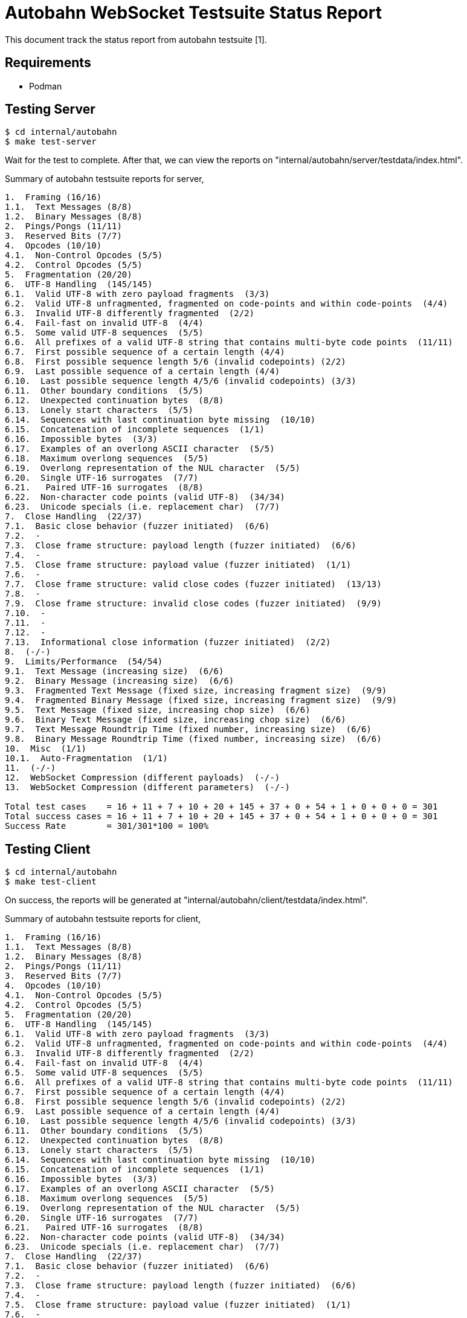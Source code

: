 // SPDX-FileCopyrightText: 2019 M. Shulhan <ms@kilabit.info>
//
// SPDX-License-Identifier: BSD-3-Clause

=  Autobahn WebSocket Testsuite Status Report

This document track the status report from autobahn testsuite [1].

==  Requirements

* Podman

==  Testing Server

----
$ cd internal/autobahn
$ make test-server
----

Wait for the test to complete.  After that, we can view the reports on
"internal/autobahn/server/testdata/index.html".

Summary of autobahn testsuite reports for server,

----
1.  Framing (16/16)
1.1.  Text Messages (8/8)
1.2.  Binary Messages (8/8)
2.  Pings/Pongs (11/11)
3.  Reserved Bits (7/7)
4.  Opcodes (10/10)
4.1.  Non-Control Opcodes (5/5)
4.2.  Control Opcodes (5/5)
5.  Fragmentation (20/20)
6.  UTF-8 Handling  (145/145)
6.1.  Valid UTF-8 with zero payload fragments  (3/3)
6.2.  Valid UTF-8 unfragmented, fragmented on code-points and within code-points  (4/4)
6.3.  Invalid UTF-8 differently fragmented  (2/2)
6.4.  Fail-fast on invalid UTF-8  (4/4)
6.5.  Some valid UTF-8 sequences  (5/5)
6.6.  All prefixes of a valid UTF-8 string that contains multi-byte code points  (11/11)
6.7.  First possible sequence of a certain length (4/4)
6.8.  First possible sequence length 5/6 (invalid codepoints) (2/2)
6.9.  Last possible sequence of a certain length (4/4)
6.10.  Last possible sequence length 4/5/6 (invalid codepoints) (3/3)
6.11.  Other boundary conditions  (5/5)
6.12.  Unexpected continuation bytes  (8/8)
6.13.  Lonely start characters  (5/5)
6.14.  Sequences with last continuation byte missing  (10/10)
6.15.  Concatenation of incomplete sequences  (1/1)
6.16.  Impossible bytes  (3/3)
6.17.  Examples of an overlong ASCII character  (5/5)
6.18.  Maximum overlong sequences  (5/5)
6.19.  Overlong representation of the NUL character  (5/5)
6.20.  Single UTF-16 surrogates  (7/7)
6.21.   Paired UTF-16 surrogates  (8/8)
6.22.  Non-character code points (valid UTF-8)  (34/34)
6.23.  Unicode specials (i.e. replacement char)  (7/7)
7.  Close Handling  (22/37)
7.1.  Basic close behavior (fuzzer initiated)  (6/6)
7.2.  -
7.3.  Close frame structure: payload length (fuzzer initiated)  (6/6)
7.4.  -
7.5.  Close frame structure: payload value (fuzzer initiated)  (1/1)
7.6.  -
7.7.  Close frame structure: valid close codes (fuzzer initiated)  (13/13)
7.8.  -
7.9.  Close frame structure: invalid close codes (fuzzer initiated)  (9/9)
7.10.  -
7.11.  -
7.12.  -
7.13.  Informational close information (fuzzer initiated)  (2/2)
8.  (-/-)
9.  Limits/Performance  (54/54)
9.1.  Text Message (increasing size)  (6/6)
9.2.  Binary Message (increasing size)  (6/6)
9.3.  Fragmented Text Message (fixed size, increasing fragment size)  (9/9)
9.4.  Fragmented Binary Message (fixed size, increasing fragment size)  (9/9)
9.5.  Text Message (fixed size, increasing chop size)  (6/6)
9.6.  Binary Text Message (fixed size, increasing chop size)  (6/6)
9.7.  Text Message Roundtrip Time (fixed number, increasing size)  (6/6)
9.8.  Binary Message Roundtrip Time (fixed number, increasing size)  (6/6)
10.  Misc  (1/1)
10.1.  Auto-Fragmentation  (1/1)
11.  (-/-)
12.  WebSocket Compression (different payloads)  (-/-)
13.  WebSocket Compression (different parameters)  (-/-)

Total test cases    = 16 + 11 + 7 + 10 + 20 + 145 + 37 + 0 + 54 + 1 + 0 + 0 + 0 = 301
Total success cases = 16 + 11 + 7 + 10 + 20 + 145 + 37 + 0 + 54 + 1 + 0 + 0 + 0 = 301
Success Rate        = 301/301*100 = 100%
----

==  Testing Client

----
$ cd internal/autobahn
$ make test-client
----

On success, the reports will be generated at
"internal/autobahn/client/testdata/index.html".

Summary of autobahn testsuite reports for client,

----
1.  Framing (16/16)
1.1.  Text Messages (8/8)
1.2.  Binary Messages (8/8)
2.  Pings/Pongs (11/11)
3.  Reserved Bits (7/7)
4.  Opcodes (10/10)
4.1.  Non-Control Opcodes (5/5)
4.2.  Control Opcodes (5/5)
5.  Fragmentation (20/20)
6.  UTF-8 Handling  (145/145)
6.1.  Valid UTF-8 with zero payload fragments  (3/3)
6.2.  Valid UTF-8 unfragmented, fragmented on code-points and within code-points  (4/4)
6.3.  Invalid UTF-8 differently fragmented  (2/2)
6.4.  Fail-fast on invalid UTF-8  (4/4)
6.5.  Some valid UTF-8 sequences  (5/5)
6.6.  All prefixes of a valid UTF-8 string that contains multi-byte code points  (11/11)
6.7.  First possible sequence of a certain length (4/4)
6.8.  First possible sequence length 5/6 (invalid codepoints) (2/2)
6.9.  Last possible sequence of a certain length (4/4)
6.10.  Last possible sequence length 4/5/6 (invalid codepoints) (3/3)
6.11.  Other boundary conditions  (5/5)
6.12.  Unexpected continuation bytes  (8/8)
6.13.  Lonely start characters  (5/5)
6.14.  Sequences with last continuation byte missing  (10/10)
6.15.  Concatenation of incomplete sequences  (1/1)
6.16.  Impossible bytes  (3/3)
6.17.  Examples of an overlong ASCII character  (5/5)
6.18.  Maximum overlong sequences  (5/5)
6.19.  Overlong representation of the NUL character  (5/5)
6.20.  Single UTF-16 surrogates  (7/7)
6.21.   Paired UTF-16 surrogates  (8/8)
6.22.  Non-character code points (valid UTF-8)  (34/34)
6.23.  Unicode specials (i.e. replacement char)  (7/7)
7.  Close Handling  (22/37)
7.1.  Basic close behavior (fuzzer initiated)  (6/6)
7.2.  -
7.3.  Close frame structure: payload length (fuzzer initiated)  (6/6)
7.4.  -
7.5.  Close frame structure: payload value (fuzzer initiated)  (1/1)
7.6.  -
7.7.  Close frame structure: valid close codes (fuzzer initiated)  (13/13)
7.8.  -
7.9.  Close frame structure: invalid close codes (fuzzer initiated)  (9/9)
7.10.  -
7.11.  -
7.12.  -
7.13.  Informational close information (fuzzer initiated)  (2/2)
8.  (-/-)
9.  Limits/Performance  (54/54)
9.1.  Text Message (increasing size)  (6/6)
9.2.  Binary Message (increasing size)  (6/6)
9.3.  Fragmented Text Message (fixed size, increasing fragment size)  (9/9)
9.4.  Fragmented Binary Message (fixed size, increasing fragment size)  (9/9)
9.5.  Text Message (fixed size, increasing chop size)  (6/6)
9.6.  Binary Text Message (fixed size, increasing chop size)  (6/6)
9.7.  Text Message Roundtrip Time (fixed number, increasing size)  (6/6)
9.8.  Binary Message Roundtrip Time (fixed number, increasing size)  (6/6)
10.  Misc  (1/1)
10.1.  Auto-Fragmentation  (1/1)
11.  (-/-)
12.  WebSocket Compression (different payloads)  (-/-)
13.  WebSocket Compression (different parameters)  (-/-)

Total test cases    = 16 + 11 + 7 + 10 + 20 + 145 + 37 + 0 + 54 + 1 + 0 + 0 + 0 = 301
Total success cases = 16 + 11 + 7 + 10 + 20 + 145 + 37 + 0 + 54 + 1 + 0 + 0 + 0 = 301
Success Rate        = 301/301*100 = 100%
----


==  Reference

[1]  https://github.com/crossbario/autobahn-testsuite

